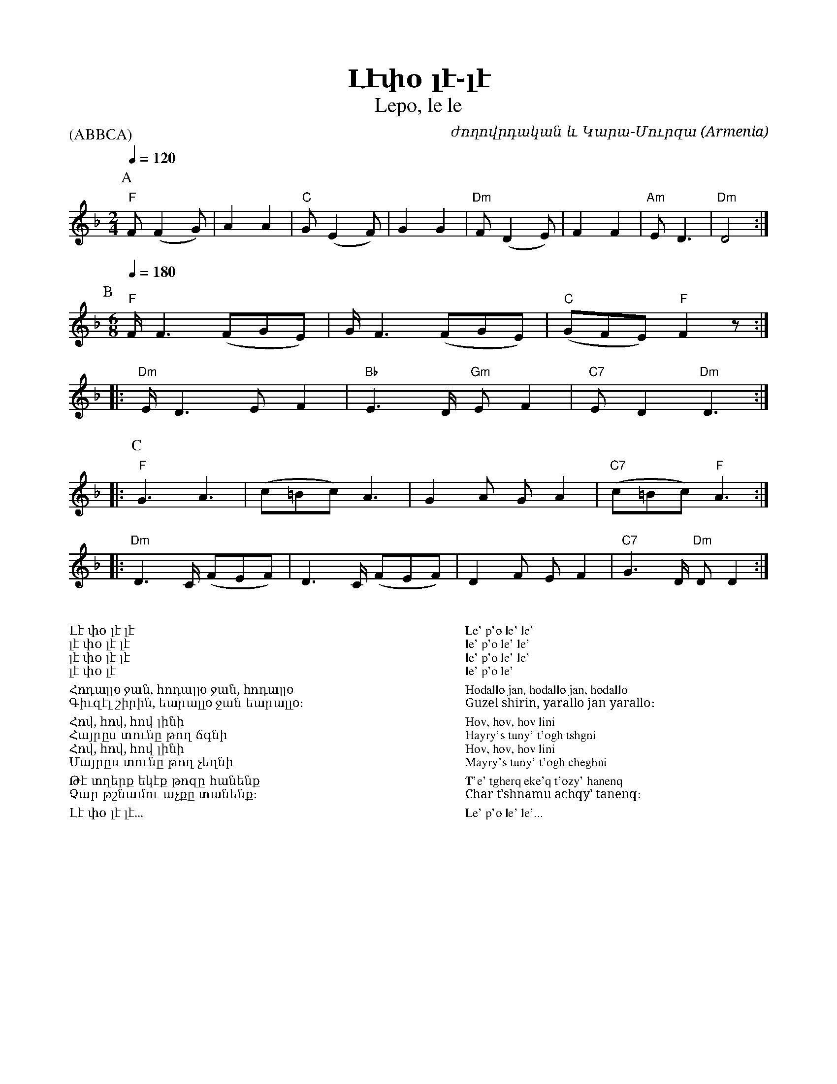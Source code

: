 %%encoding     utf-8
%%titlefont    Times-Bold 24
%%subtitlefont Times      20
%%textfont     Serif      12
%%wordsfont    Serif      14
%%vocalfont    Sans       14
%%footer       $IF

X:25
T:Լէփօ լէ֊լէ
T:Lepo, le le
P:(ABBCA)
C:ժողովրդական և Կարա-Մուրզա
O:Armenia
Z:Avetik Topchyan (adaptation)
L:1/8
K:Dm
[P:A] [M:2/4] [Q: 1/4=120]
%%MIDI program 66
%%MIDI chordvol 80
%%MIDI bassvol 100
%%MIDI chordprog 25
%%MIDI bassprog 25
%%MIDI beatstring fpppmppp
%%MIDI gchordbars 2
%%MIDI gchord fczcfzc2
%%MIDI drumbars 2
%%MIDI drum dd2dd2d2 45 45 45 45 45 120 80 80 120 120
%%MIDI drumon
"F"F (F2 G) | A2 A2 | "C"G (E2 F) | G2 G2 | "Dm"F (D2 E) | F2  F2 | "Am"E D3   | "Dm"D4   :|
%
[P:B] [M:6/8] [Q: 1/4=180]
%%MIDI drumoff
%
%%MIDI program 23
%%MIDI beatstring fpppppfppppp
%%MIDI gchordbars 3
%%MIDI gchord fczfzcfczfzcfc2c3
%%MIDI drumbars 3
%%MIDI drum ddddd2ddddd2dd2d3 45 50 50 45 50 45 50 50 45 50 45 50 50 
%%MIDI drumon
"F"F<F2 (FGE)  |     G<F2 (FGE)     | "C"(GFE) "F"F2 z :: 
"Dm"E<D2 E F2  | "Bb"E2>D "Gm"E F2  | "C7"E D2 "Dm"D3  ::
[P:C]
%%MIDI program 66
"F"G3        A3 |    (c=Bc)    A3 |    G2 A    G A2  | "C7"(c=Bc) "F"A3  ::
"Dm"D2>C (FEF)  | D2>C (FEF)      |    D2F EF2       | "C7"G2>D "Dm"D D2  :|] 
%%MIDI drumoff
%
%%multicol start
%%begintext
%%
%%
Լէ փօ լէ լէ 
լէ փօ լէ լէ 
լէ փօ լէ լէ 
լէ փօ լէ
%%
Հոդալլo ջան, հոդալլo ջան, հոդալլo
Գիւզէլ շիրին, եարալլo ջան եարալլo։
%%
Հով, հով, հով լինի
Հայրըս տունը թող ճգնի
Հով, հով, հով լինի
Մայրըս տունը թող չեղնի
%%
Թէ տղերք եկէք թոզը հանենք
Չար թշնամու աչքը տանենք։
%%
Լէ փօ լէ լէ...
%%
%%endtext
%%multicol new
%%leftmargin 12cm
%%rightmargin 1cm
%%begintext
%%
%%
Le' p'o le' le' 
le' p'o le' le' 
le' p'o le' le' 
le' p'o le'
%%
Hodallo jan, hodallo jan, hodallo
Guzel shirin, yarallo jan yarallo։
%%
Hov, hov, hov lini
Hayry's tuny' t'ogh tshgni
Hov, hov, hov lini
Mayry's tuny' t'ogh cheghni
%%
T'e' tgherq eke'q t'ozy' hanenq
Char t'shnamu achqy' tanenq։
%%
Le' p'o le' le'...
%%
%%endtext
%%multicol end


